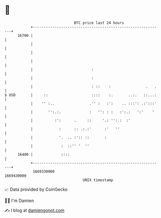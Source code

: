 * 👋

#+begin_example
                                   BTC price last 24 hours                    
               +------------------------------------------------------------+ 
         16700 |                                                            | 
               |                                                            | 
               |                                                            | 
               |                                                            | 
               |                           :                                | 
               |                           :                                | 
               |                           : ::    :                .   .   | 
   $ USD       |     ::                    ::::    :.       ..:.   ::...:   | 
               |    '' :..                .'' :   :':    .. :::': .:':::'   | 
               |       '':.:.             :   '': : :   :':.:   ':'    '    | 
               |          :':      .     ::     '.: '':.:  :'               | 
               |            :      :: .:.:'      :'   ''                    | 
               |            '.  .. :':: ::       :                          | 
               |             :  ::'' '  ''                                  | 
         16400 |             ::::                                           | 
               +------------------------------------------------------------+ 
                1669330000                                        1669430000  
                                       UNIX timestamp                         
#+end_example
📈 Data provided by CoinGecko

🧑‍💻 I'm Damien

✍️ I blog at [[https://www.damiengonot.com][damiengonot.com]]
